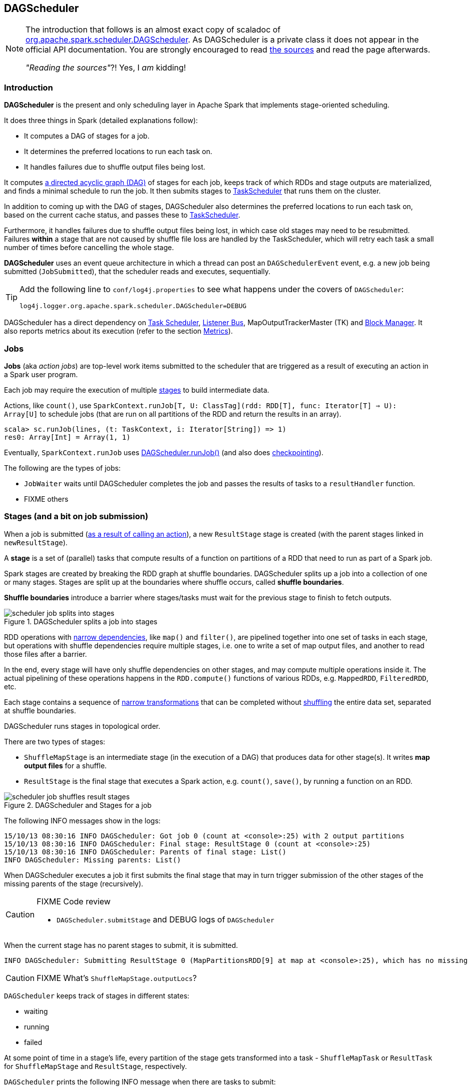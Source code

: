 == DAGScheduler

[NOTE]
====
The introduction that follows is an almost exact copy of scaladoc of https://github.com/apache/spark/blob/master/core/src/main/scala/org/apache/spark/scheduler/DAGScheduler.scala[org.apache.spark.scheduler.DAGScheduler]. As DAGScheduler is a private class it does not appear in the official API documentation. You are strongly encouraged to read https://github.com/apache/spark/blob/master/core/src/main/scala/org/apache/spark/scheduler/DAGScheduler.scala[the sources] and read the page afterwards.

_"Reading the sources"_?! Yes, I _am_ kidding!
====

=== Introduction

*DAGScheduler* is the present and only scheduling layer in Apache Spark that implements stage-oriented scheduling.

It does three things in Spark (detailed explanations follow):

* It computes a DAG of stages for a job.
* It determines the preferred locations to run each task on.
* It handles failures due to shuffle output files being lost.

It computes https://en.wikipedia.org/wiki/Directed_acyclic_graph[a directed acyclic graph (DAG)] of stages for each job, keeps track of which RDDs and stage outputs are materialized, and finds a minimal schedule to run the job. It then submits stages to link:spark-taskscheduler.adoc[TaskScheduler] that runs them on the cluster.

In addition to coming up with the DAG of stages, DAGScheduler also determines the preferred locations to run each task on, based on the current cache status, and passes these to link:spark-taskscheduler.adoc[TaskScheduler].

Furthermore, it handles failures due to shuffle output files being lost, in which case old stages may need to be resubmitted. Failures *within* a stage that are not caused by shuffle file loss are handled by the TaskScheduler, which will retry each task a small number of times before cancelling the whole stage.

*DAGScheduler* uses an event queue architecture in which a thread can post an `DAGSchedulerEvent` event, e.g. a new job being submitted (`JobSubmitted`), that the scheduler reads and executes, sequentially.

[TIP]
====
Add the following line to `conf/log4j.properties` to see what happens under the covers of `DAGScheduler`:

```
log4j.logger.org.apache.spark.scheduler.DAGScheduler=DEBUG
```
====

DAGScheduler has a direct dependency on link:spark-taskscheduler.adoc[Task Scheduler], link:spark-listeners.adoc[Listener Bus], MapOutputTrackerMaster (TK) and link:spark-block-manager.adoc[Block Manager]. It also  reports metrics about its execution (refer to the section <<metrics, Metrics>>).

=== Jobs

*Jobs* (aka _action jobs_) are top-level work items submitted to the scheduler that are triggered as a result of executing an action in a Spark user program.

Each job may require the execution of multiple <<stages, stages>> to build intermediate data.

Actions, like `count()`, use `SparkContext.runJob[T, U: ClassTag](rdd: RDD[T], func: Iterator[T] => U): Array[U]` to schedule jobs (that are run on all partitions of the RDD and return the results in an array).

[source,scala]
----
scala> sc.runJob(lines, (t: TaskContext, i: Iterator[String]) => 1)
res0: Array[Int] = Array(1, 1)
----

Eventually, `SparkContext.runJob` uses link:spark-scheduler.adoc[DAGScheduler.runJob()] (and also does link:spark-rdd-checkpointing.adoc[checkpointing]).

The following are the types of jobs:

* `JobWaiter` waits until DAGScheduler completes the job and passes the results of tasks to a `resultHandler` function.
* FIXME others

=== [[stages]] Stages (and a bit on job submission)

When a job is submitted (link:spark-rdd.adoc[as a result of calling an action]), a new `ResultStage` stage is created (with the parent stages linked in `newResultStage`).

A *stage* is a set of (parallel) tasks that compute results of a function on partitions of a RDD that need to run as part of a Spark job.

Spark stages are created by breaking the RDD graph at shuffle boundaries. DAGScheduler splits up a job into a collection of one or many stages. Stages are split up at the boundaries where shuffle occurs, called *shuffle boundaries*.

*Shuffle boundaries* introduce a barrier where stages/tasks must wait for the previous stage to finish to fetch outputs.

.DAGScheduler splits a job into stages
image::diagrams/scheduler-job-splits-into-stages.png[]

RDD operations with link:spark-rdd.adoc[narrow dependencies], like `map()` and `filter()`, are pipelined together into one set of tasks in each stage, but operations with shuffle dependencies require multiple stages, i.e. one to write a set of map output files, and another to read those files after a barrier.

In the end, every stage will have only shuffle dependencies on other stages, and may compute multiple operations inside it. The actual pipelining of these operations happens in the `RDD.compute()` functions of various RDDs, e.g. `MappedRDD`, `FilteredRDD`, etc.

Each stage contains a sequence of link:spark-rdd.adoc[narrow transformations] that can be completed without link:spark-rdd-shuffling.adoc[shuffling] the entire data set, separated at shuffle boundaries.

DAGScheduler runs stages in topological order.

There are two types of stages:

* `ShuffleMapStage` is an intermediate stage (in the execution of a DAG) that produces data for other stage(s). It writes *map output files* for a shuffle.
* `ResultStage` is the final stage that executes a Spark action, e.g. `count()`, `save()`, by running a function on an RDD.

.DAGScheduler and Stages for a job
image::diagrams/scheduler-job-shuffles-result-stages.png[]

The following INFO messages show in the logs:

```
15/10/13 08:30:16 INFO DAGScheduler: Got job 0 (count at <console>:25) with 2 output partitions
15/10/13 08:30:16 INFO DAGScheduler: Final stage: ResultStage 0 (count at <console>:25)
15/10/13 08:30:16 INFO DAGScheduler: Parents of final stage: List()
INFO DAGScheduler: Missing parents: List()
```

When DAGScheduler executes a job it first submits the final stage that may in turn trigger submission of the other stages of the missing parents of the stage (recursively).

[CAUTION]
====
FIXME Code review

* `DAGScheduler.submitStage` and DEBUG logs of `DAGScheduler`
====

When the current stage has no parent stages to submit, it is submitted.

```
INFO DAGScheduler: Submitting ResultStage 0 (MapPartitionsRDD[9] at map at <console>:25), which has no missing parents
```

[CAUTION]
====
FIXME What's `ShuffleMapStage.outputLocs`?
====

`DAGScheduler` keeps track of stages in different states:

* waiting
* running
* failed

At some point of time in a stage's life, every partition of the stage gets transformed into a task - `ShuffleMapTask` or `ResultTask` for `ShuffleMapStage` and `ResultStage`, respectively.

`DAGScheduler` prints the following INFO message when there are tasks to submit:

```
INFO DAGScheduler: Submitting 1 missing tasks from ResultStage 36 (ShuffledRDD[86] at reduceByKey at <console>:24)
```

There is also the following DEBUG message with pending partitions:

```
DEBUG DAGScheduler: New pending partitions: Set(0)
```

Tasks are then submitted to `TaskScheduler` (via `taskScheduler.submitTasks`).

CAUTION: FIXME Review `TaskScheduler`.

When no tasks in a stage can be submitted, the following DEBUG message shows in the logs:

```
FIXME
```

Each Stage also has a `firstJobId`, identifying the job that first submitted the stage.

==== Stage sharing

Stages can be shared across multiple jobs, if these jobs reuse the same RDDs.

FIXME: Where in the code is this used?

==== ShuffleMapStage

`org.apache.spark.scheduler.ShuffleMapStage` is an intermediate stage (in the execution of a DAG) that produces data for link:spark-rdd-shuffling.adoc[a shuffle] and is an input for the other stages in the DAG of stages.

In other words, `ShuffleMapStage` is a stage with additional `ShuffleDependency` - the shuffle that it is part of.

ShuffleMapStages can also be submitted independently as jobs with `DAGScheduler.submitMapStage`.

CAUTION: FIXME Understand the scaladoc

[CAUTION]
====
FIXME Where is `ShuffleMapStage` used?

* `newShuffleMapStage`
* `getShuffleMapStage`
* `newOrUsedShuffleStage`
* `handleMapStageSubmitted`
* `shuffleToMapStage` - `private[scheduler]` HashMap
* `ActiveJob`
====

=== RDD, job execution, stages, and partitions

When link:spark-scheduler.adoc[DAGScheduler schedules a job to execute an action on a RDD], it spawns parallel tasks to compute (partial) results per partition.

The number of partition in a job depends on the type of a stage - be it `ResultStage` or `ShuffleMapStage` (refer to link:spark-scheduler.adoc[Stages (aka job submission)]).

For some actions like `first()` and `lookup()`, there is no need to compute all the partitions of a job of a target RDD.

=== Fault recovery - stage attempts

A single stage can be re-executed in multiple *attempts* due to fault recovery. The number of attempts is configured (FIXME).

If `TaskScheduler` reports that a task failed because a map output file from a previous stage was lost, the DAGScheduler resubmits that lost stage. This is detected through a `CompletionEvent` with `FetchFailed`, or an `ExecutorLost` event. `DAGScheduler` will wait a small amount of time to see whether other nodes or tasks fail, then resubmit `TaskSets` for any lost stage(s) that compute the missing tasks.

Please note that tasks from the old attempts of a stage could still be running.

A stage object tracks multiple `StageInfo` objects to pass to Spark listeners or the web UI.

The latest `StageInfo` for the most recent attempt for a stage is accessible through `latestInfo`.

=== Execution Events

A `SparkListenerJobStart` event is posted to link:spark-listeners.adoc[listenerBus].

CAUTION: FIXME What events are posted and when?

=== Event loop

`DAGScheduler.eventProcessLoop` (of type `DAGSchedulerEventProcessLoop`) - is the event process loop to which Spark posts jobs to schedule execution.

Internally, it uses https://docs.oracle.com/javase/7/docs/api/java/util/concurrent/LinkedBlockingDeque.html[java.util.concurrent.LinkedBlockingDeque] blocking deque that grows indefinitely (i.e. up to https://docs.oracle.com/javase/7/docs/api/java/lang/Integer.html#MAX_VALUE[Integer.MAX_VALUE] events).

The name of the single "logic" thread that reads events and takes decisions is `dag-scheduler-event-loop`.

```
"dag-scheduler-event-loop" #89 daemon prio=5 os_prio=31 tid=0x00007f809bc0a000 nid=0xc903 waiting on condition [0x0000000125826000]
   java.lang.Thread.State: WAITING (parking)
	at sun.misc.Unsafe.park(Native Method)
	- parking to wait for  <0x0000000784823db8> (a java.util.concurrent.locks.AbstractQueuedSynchronizer$ConditionObject)
	at java.util.concurrent.locks.LockSupport.park(LockSupport.java:175)
	at java.util.concurrent.locks.AbstractQueuedSynchronizer$ConditionObject.await(AbstractQueuedSynchronizer.java:2039)
	at java.util.concurrent.LinkedBlockingDeque.takeFirst(LinkedBlockingDeque.java:492)
	at java.util.concurrent.LinkedBlockingDeque.take(LinkedBlockingDeque.java:680)
	at org.apache.spark.util.EventLoop$$anon$1.run(EventLoop.scala:46)
```

The following are the current types of `DAGSchedulerEvent` events that can be handled by `DAGScheduler`:

* `JobSubmitted` - posted when a result-yielding job (aka an action job) is submitted to DAGScheduler.
+
`dagScheduler.handleJobSubmitted` is executed in turn.
* `MapStageSubmitted` - posted when a shuffle map stage is submitted.
+
`dagScheduler.handleMapStageSubmitted` is executed in turn.
* `StageCancelled`
* `JobCancelled`
* `JobGroupCancelled`
* `AllJobsCancelled`
* `BeginEvent` - posted when `TaskSetManager` reports that a task is starting.
+
`dagScheduler.handleBeginEvent` is executed in turn.
* `GettingResultEvent` - posted when `TaskSetManager` reports that a task has completed and results are being fetched remotely.
+
`dagScheduler.handleGetTaskResult` executes in turn.
* `CompletionEvent` - posted when `TaskSetManager` reports that a task has completed successfully or failed.
+
`dagScheduler.handleTaskCompletion` executes in turn.
+
It causes `updateAccumulators` call. FIXME What does it?
* `ExecutorAdded`
* `ExecutorLost`
* `TaskSetFailed`
* `ResubmitFailedStages`

[CAUTION]
====
FIXME

* Where and how is `JobSubmitted` used?
* What is approximate job (as in `DAGScheduler.runApproximateJob`)?
* What is *adaptive query planning*?
* statistics? `MapOutputStatistics`?
====

=== [[cache-tracking]] Cache Tracking

DAGScheduler figures out (tracks?) which RDDs are cached to avoid recomputing them and likewise remembers which shuffle map stages have already produced output files to avoid redoing the map side of a shuffle.

=== Preferred Locations

DAGScheduler computes where to run each task in a stage based on link:spark-rdd.adoc[the preferred locations of its underlying RDDs], or <<cache-tracking, the location of cached or shuffle data>>.

=== [[metrics]] Metrics

Spark's DAGScheduler uses link:spark-metricks.adoc[Spark Metrics System] (via `DAGSchedulerSource`) to report metrics about its execution.

The name of the source is *DAGScheduler*.

It emits the following numbers:

* stage / failedStages - the number of failed stages
* stage / runningStages - the number of running stages
* stage / waitingStages - the number of waiting stages
* job / allJobs - the number of all jobs
* job / activeJobs - the number of active jobs

CAUTION: FIXME How to use the metrics to monitor Spark using jconsole?
